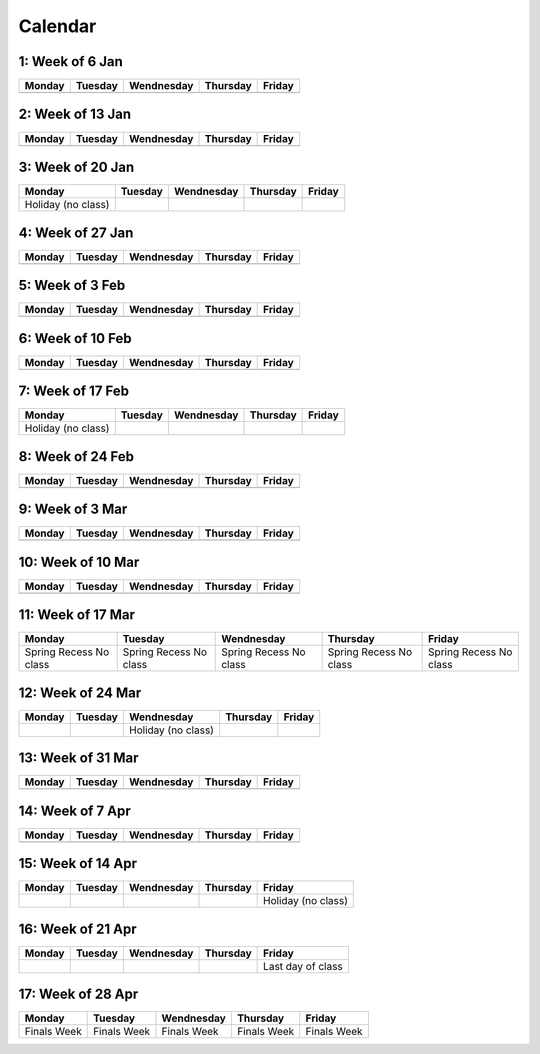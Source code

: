 Calendar
========

1: Week of 6 Jan  
-----------------
+------------+------------+------------+------------+------------+
| Monday     | Tuesday    | Wendnesday | Thursday   | Friday     |
+============+============+============+============+============+
|            |            |            |            |            |
+------------+------------+------------+------------+------------+

2: Week of 13 Jan
-----------------
+------------+------------+------------+------------+------------+
| Monday     | Tuesday    | Wendnesday | Thursday   | Friday     |
+============+============+============+============+============+
|            |            |            |            |            |
+------------+------------+------------+------------+------------+

3: Week of 20 Jan  
-----------------
+-------------------+------------+------------+------------+------------+
| Monday            | Tuesday    | Wendnesday | Thursday   | Friday     |
+===================+============+============+============+============+
|Holiday (no class) |            |            |            |            |
+-------------------+------------+------------+------------+------------+

4: Week of 27 Jan
-----------------
+------------+------------+------------+------------+------------+
| Monday     | Tuesday    | Wendnesday | Thursday   | Friday     |
+============+============+============+============+============+
|            |            |            |            |            |
+------------+------------+------------+------------+------------+

5: Week of 3 Feb  
-----------------
+------------+------------+------------+------------+------------+
| Monday     | Tuesday    | Wendnesday | Thursday   | Friday     |
+============+============+============+============+============+
|            |            |            |            |            |
+------------+------------+------------+------------+------------+

6: Week of 10 Feb
-----------------
+------------+------------+------------+------------+------------+
| Monday     | Tuesday    | Wendnesday | Thursday   | Friday     |
+============+============+============+============+============+
|            |            |            |            |            |
+------------+------------+------------+------------+------------+

7: Week of 17 Feb  
-----------------
+------------------+------------+------------+------------+------------+
| Monday           | Tuesday    | Wendnesday | Thursday   | Friday     |
+==================+============+============+============+============+
|Holiday (no class)|            |            |            |            |
+------------------+------------+------------+------------+------------+

8: Week of 24 Feb
-----------------
+------------+------------+------------+------------+------------+
| Monday     | Tuesday    | Wendnesday | Thursday   | Friday     |
+============+============+============+============+============+
|            |            |            |            |            |
+------------+------------+------------+------------+------------+

9: Week of 3 Mar  
-----------------
+------------+------------+------------+------------+------------+
| Monday     | Tuesday    | Wendnesday | Thursday   | Friday     |
+============+============+============+============+============+
|            |            |            |            |            |
+------------+------------+------------+------------+------------+

10: Week of 10 Mar
------------------
+------------+------------+------------+------------+------------+
| Monday     | Tuesday    | Wendnesday | Thursday   | Friday     |
+============+============+============+============+============+
|            |            |            |            |            |
+------------+------------+------------+------------+------------+

11: Week of 17 Mar  
------------------
+---------------+---------------+---------------+---------------+---------------+
|  Monday       | Tuesday       | Wendnesday    | Thursday      | Friday        |
+===============+===============+===============+===============+===============+
| Spring Recess | Spring Recess | Spring Recess | Spring Recess | Spring Recess |
| No class      | No class      | No class      | No class      | No class      |
+---------------+---------------+---------------+---------------+---------------+

12: Week of 24 Mar
------------------
+------------+------------+------------------+------------+------------+
| Monday     | Tuesday    | Wendnesday       | Thursday   | Friday     |
+============+============+==================+============+============+
|            |            |Holiday (no class)|            |            |
+------------+------------+------------------+------------+------------+

13: Week of 31 Mar  
------------------
+------------+------------+------------+------------+------------+
| Monday     | Tuesday    | Wendnesday | Thursday   | Friday     |
+============+============+============+============+============+
|            |            |            |            |            |
+------------+------------+------------+------------+------------+

14: Week of 7 Apr
------------------
+------------+------------+------------+------------+------------+
| Monday     | Tuesday    | Wendnesday | Thursday   | Friday     |
+============+============+============+============+============+
|            |            |            |            |            |
+------------+------------+------------+------------+------------+

15: Week of 14 Apr  
------------------
+------------+------------+------------+------------+------------------+
| Monday     | Tuesday    | Wendnesday | Thursday   | Friday           |
+============+============+============+============+==================+
|            |            |            |            |Holiday (no class)|
+------------+------------+------------+------------+------------------+

16: Week of 21 Apr
------------------
+------------+------------+------------+------------+------------------+
| Monday     | Tuesday    | Wendnesday | Thursday   | Friday           |
+============+============+============+============+==================+
|            |            |            |            |Last day of class |
+------------+------------+------------+------------+------------------+

17: Week of 28 Apr  
------------------
+------------+------------+------------+------------+------------+
| Monday     | Tuesday    | Wendnesday | Thursday   | Friday     |
+============+============+============+============+============+
|Finals Week |Finals Week |Finals Week |Finals Week |Finals Week |
+------------+------------+------------+------------+------------+
